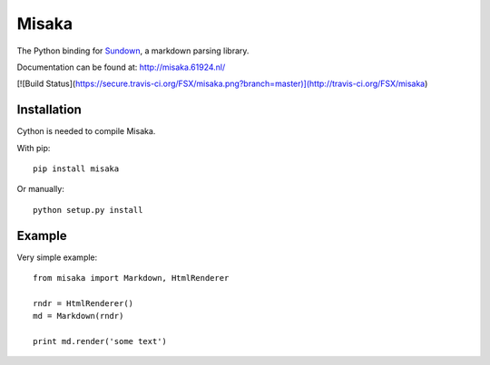 Misaka
======

The Python binding for Sundown_, a markdown parsing library.

Documentation can be found at: http://misaka.61924.nl/

.. _Sundown: https://github.com/tanoku/sundown


[![Build Status](https://secure.travis-ci.org/FSX/misaka.png?branch=master)](http://travis-ci.org/FSX/misaka)


Installation
------------

Cython is needed to compile Misaka.

With pip::

    pip install misaka

Or manually::

    python setup.py install


Example
-------

Very simple example::

    from misaka import Markdown, HtmlRenderer

    rndr = HtmlRenderer()
    md = Markdown(rndr)

    print md.render('some text')
